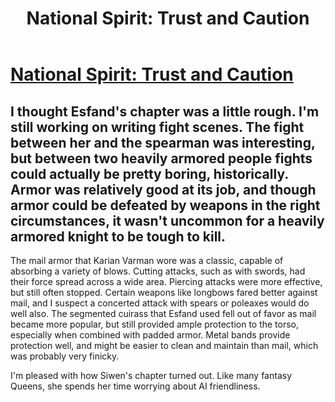 #+TITLE: National Spirit: Trust and Caution

* [[https://forums.sufficientvelocity.com/posts/6608561/][National Spirit: Trust and Caution]]
:PROPERTIES:
:Author: hackerkiba
:Score: 6
:DateUnix: 1470750942.0
:DateShort: 2016-Aug-09
:END:

** I thought Esfand's chapter was a little rough. I'm still working on writing fight scenes. The fight between her and the spearman was interesting, but between two heavily armored people fights could actually be pretty boring, historically. Armor was relatively good at its job, and though armor could be defeated by weapons in the right circumstances, it wasn't uncommon for a heavily armored knight to be tough to kill.

The mail armor that Karian Varman wore was a classic, capable of absorbing a variety of blows. Cutting attacks, such as with swords, had their force spread across a wide area. Piercing attacks were more effective, but still often stopped. Certain weapons like longbows fared better against mail, and I suspect a concerted attack with spears or poleaxes would do well also. The segmented cuirass that Esfand used fell out of favor as mail became more popular, but still provided ample protection to the torso, especially when combined with padded armor. Metal bands provide protection well, and might be easier to clean and maintain than mail, which was probably very finicky.

I'm pleased with how Siwen's chapter turned out. Like many fantasy Queens, she spends her time worrying about AI friendliness.
:PROPERTIES:
:Author: blazinghand
:Score: 1
:DateUnix: 1470773756.0
:DateShort: 2016-Aug-10
:END:
